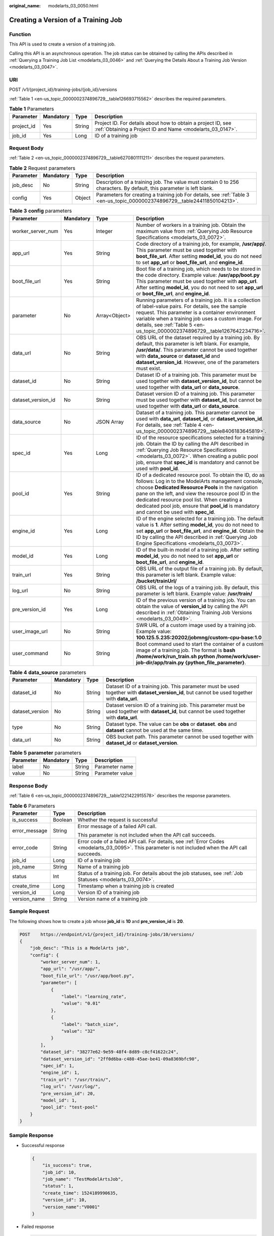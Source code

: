 :original_name: modelarts_03_0050.html

.. _modelarts_03_0050:

Creating a Version of a Training Job
====================================

Function
--------

This API is used to create a version of a training job.

Calling this API is an asynchronous operation. The job status can be obtained by calling the APIs described in :ref:`Querying a Training Job List <modelarts_03_0046>` and :ref:`Querying the Details About a Training Job Version <modelarts_03_0047>`.

URI
---

POST /v1/{project_id}/training-jobs/{job_id}/versions

:ref:`Table 1 <en-us_topic_0000002374896729__table126693715562>` describes the required parameters.

.. _en-us_topic_0000002374896729__table126693715562:

.. table:: **Table 1** Parameters

   +------------+-----------+--------+---------------------------------------------------------------------------------------------------------------------------+
   | Parameter  | Mandatory | Type   | Description                                                                                                               |
   +============+===========+========+===========================================================================================================================+
   | project_id | Yes       | String | Project ID. For details about how to obtain a project ID, see :ref:`Obtaining a Project ID and Name <modelarts_03_0147>`. |
   +------------+-----------+--------+---------------------------------------------------------------------------------------------------------------------------+
   | job_id     | Yes       | Long   | ID of a training job                                                                                                      |
   +------------+-----------+--------+---------------------------------------------------------------------------------------------------------------------------+

Request Body
------------

:ref:`Table 2 <en-us_topic_0000002374896729__table6270801111211>` describes the request parameters.

.. _en-us_topic_0000002374896729__table6270801111211:

.. table:: **Table 2** Request parameters

   +-----------+-----------+--------+-----------------------------------------------------------------------------------------------------------------------------+
   | Parameter | Mandatory | Type   | Description                                                                                                                 |
   +===========+===========+========+=============================================================================================================================+
   | job_desc  | No        | String | Description of a training job. The value must contain 0 to 256 characters. By default, this parameter is left blank.        |
   +-----------+-----------+--------+-----------------------------------------------------------------------------------------------------------------------------+
   | config    | Yes       | Object | Parameters for creating a training job For details, see :ref:`Table 3 <en-us_topic_0000002374896729__table24411850104213>`. |
   +-----------+-----------+--------+-----------------------------------------------------------------------------------------------------------------------------+

.. _en-us_topic_0000002374896729__table24411850104213:

.. table:: **Table 3** **config** parameters

   +--------------------+-----------+---------------+------------------------------------------------------------------------------------------------------------------------------------------------------------------------------------------------------------------------------------------------------------------------------------------------------------------------------------------------------------------------+
   | Parameter          | Mandatory | Type          | Description                                                                                                                                                                                                                                                                                                                                                            |
   +====================+===========+===============+========================================================================================================================================================================================================================================================================================================================================================================+
   | worker_server_num  | Yes       | Integer       | Number of workers in a training job. Obtain the maximum value from :ref:`Querying Job Resource Specifications <modelarts_03_0072>`.                                                                                                                                                                                                                                    |
   +--------------------+-----------+---------------+------------------------------------------------------------------------------------------------------------------------------------------------------------------------------------------------------------------------------------------------------------------------------------------------------------------------------------------------------------------------+
   | app_url            | Yes       | String        | Code directory of a training job, for example, **/usr/app/**. This parameter must be used together with **boot_file_url**. After setting **model_id**, you do not need to set **app_url** or **boot_file_url**, and **engine_id**.                                                                                                                                     |
   +--------------------+-----------+---------------+------------------------------------------------------------------------------------------------------------------------------------------------------------------------------------------------------------------------------------------------------------------------------------------------------------------------------------------------------------------------+
   | boot_file_url      | Yes       | String        | Boot file of a training job, which needs to be stored in the code directory. Example value: **/usr/app/boot.py** This parameter must be used together with **app_url**. After setting **model_id**, you do not need to set **app_url** or **boot_file_url**, and **engine_id**.                                                                                        |
   +--------------------+-----------+---------------+------------------------------------------------------------------------------------------------------------------------------------------------------------------------------------------------------------------------------------------------------------------------------------------------------------------------------------------------------------------------+
   | parameter          | No        | Array<Object> | Running parameters of a training job. It is a collection of label-value pairs. For details, see the sample request. This parameter is a container environment variable when a training job uses a custom image. For details, see :ref:`Table 5 <en-us_topic_0000002374896729__table1267642234716>`.                                                                    |
   +--------------------+-----------+---------------+------------------------------------------------------------------------------------------------------------------------------------------------------------------------------------------------------------------------------------------------------------------------------------------------------------------------------------------------------------------------+
   | data_url           | No        | String        | OBS URL of the dataset required by a training job. By default, this parameter is left blank. For example, **/usr/data/**. This parameter cannot be used together with **data_source** or **dataset_id** and **dataset_version_id**. However, one of the parameters must exist.                                                                                         |
   +--------------------+-----------+---------------+------------------------------------------------------------------------------------------------------------------------------------------------------------------------------------------------------------------------------------------------------------------------------------------------------------------------------------------------------------------------+
   | dataset_id         | No        | String        | Dataset ID of a training job. This parameter must be used together with **dataset_version_id**, but cannot be used together with **data_url** or **data_source**.                                                                                                                                                                                                      |
   +--------------------+-----------+---------------+------------------------------------------------------------------------------------------------------------------------------------------------------------------------------------------------------------------------------------------------------------------------------------------------------------------------------------------------------------------------+
   | dataset_version_id | No        | String        | Dataset version ID of a training job. This parameter must be used together with **dataset_id**, but cannot be used together with **data_url** or **data_source**.                                                                                                                                                                                                      |
   +--------------------+-----------+---------------+------------------------------------------------------------------------------------------------------------------------------------------------------------------------------------------------------------------------------------------------------------------------------------------------------------------------------------------------------------------------+
   | data_source        | No        | JSON Array    | Dataset of a training job. This parameter cannot be used with **data_url**, **dataset_id**, or **dataset_version_id**. For details, see :ref:`Table 4 <en-us_topic_0000002374896729__table8406183645819>`.                                                                                                                                                             |
   +--------------------+-----------+---------------+------------------------------------------------------------------------------------------------------------------------------------------------------------------------------------------------------------------------------------------------------------------------------------------------------------------------------------------------------------------------+
   | spec_id            | Yes       | Long          | ID of the resource specifications selected for a training job. Obtain the ID by calling the API described in :ref:`Querying Job Resource Specifications <modelarts_03_0072>`. When creating a public pool job, ensure that **spec_id** is mandatory and cannot be used with **pool_id**.                                                                               |
   +--------------------+-----------+---------------+------------------------------------------------------------------------------------------------------------------------------------------------------------------------------------------------------------------------------------------------------------------------------------------------------------------------------------------------------------------------+
   | pool_id            | Yes       | String        | ID of a dedicated resource pool. To obtain the ID, do as follows: Log in to the ModelArts management console, choose **Dedicated Resource Pools** in the navigation pane on the left, and view the resource pool ID in the dedicated resource pool list. When creating a dedicated pool job, ensure that **pool_id** is mandatory and cannot be used with **spec_id**. |
   +--------------------+-----------+---------------+------------------------------------------------------------------------------------------------------------------------------------------------------------------------------------------------------------------------------------------------------------------------------------------------------------------------------------------------------------------------+
   | engine_id          | Yes       | Long          | ID of the engine selected for a training job. The default value is **1**. After setting **model_id**, you do not need to set **app_url** or **boot_file_url**, and **engine_id**. Obtain the ID by calling the API described in :ref:`Querying Job Engine Specifications <modelarts_03_0073>`.                                                                         |
   +--------------------+-----------+---------------+------------------------------------------------------------------------------------------------------------------------------------------------------------------------------------------------------------------------------------------------------------------------------------------------------------------------------------------------------------------------+
   | model_id           | Yes       | Long          | ID of the built-in model of a training job. After setting **model_id**, you do not need to set **app_url** or **boot_file_url**, and **engine_id**.                                                                                                                                                                                                                    |
   +--------------------+-----------+---------------+------------------------------------------------------------------------------------------------------------------------------------------------------------------------------------------------------------------------------------------------------------------------------------------------------------------------------------------------------------------------+
   | train_url          | Yes       | String        | OBS URL of the output file of a training job. By default, this parameter is left blank. Example value: **/bucket/trainUrl/**                                                                                                                                                                                                                                           |
   +--------------------+-----------+---------------+------------------------------------------------------------------------------------------------------------------------------------------------------------------------------------------------------------------------------------------------------------------------------------------------------------------------------------------------------------------------+
   | log_url            | No        | String        | OBS URL of the logs of a training job. By default, this parameter is left blank. Example value: **/usr/train/**                                                                                                                                                                                                                                                        |
   +--------------------+-----------+---------------+------------------------------------------------------------------------------------------------------------------------------------------------------------------------------------------------------------------------------------------------------------------------------------------------------------------------------------------------------------------------+
   | pre_version_id     | Yes       | Long          | ID of the previous version of a training job. You can obtain the value of **version_id** by calling the API described in :ref:`Obtaining Training Job Versions <modelarts_03_0049>`.                                                                                                                                                                                   |
   +--------------------+-----------+---------------+------------------------------------------------------------------------------------------------------------------------------------------------------------------------------------------------------------------------------------------------------------------------------------------------------------------------------------------------------------------------+
   | user_image_url     | No        | String        | SWR URL of a custom image used by a training job. Example value: **100.125.5.235:20202/jobmng/custom-cpu-base:1.0**                                                                                                                                                                                                                                                    |
   +--------------------+-----------+---------------+------------------------------------------------------------------------------------------------------------------------------------------------------------------------------------------------------------------------------------------------------------------------------------------------------------------------------------------------------------------------+
   | user_command       | No        | String        | Boot command used to start the container of a custom image of a training job. The format is **bash /home/work/run_train.sh python /home/work/user-job-dir/app/train.py {python_file_parameter}**.                                                                                                                                                                      |
   +--------------------+-----------+---------------+------------------------------------------------------------------------------------------------------------------------------------------------------------------------------------------------------------------------------------------------------------------------------------------------------------------------------------------------------------------------+

.. _en-us_topic_0000002374896729__table8406183645819:

.. table:: **Table 4** **data_source** parameters

   +-----------------+-----------+--------+------------------------------------------------------------------------------------------------------------------------------------------------+
   | Parameter       | Mandatory | Type   | Description                                                                                                                                    |
   +=================+===========+========+================================================================================================================================================+
   | dataset_id      | No        | String | Dataset ID of a training job. This parameter must be used together with **dataset_version_id**, but cannot be used together with **data_url**. |
   +-----------------+-----------+--------+------------------------------------------------------------------------------------------------------------------------------------------------+
   | dataset_version | No        | String | Dataset version ID of a training job. This parameter must be used together with **dataset_id**, but cannot be used together with **data_url**. |
   +-----------------+-----------+--------+------------------------------------------------------------------------------------------------------------------------------------------------+
   | type            | No        | String | Dataset type. The value can be **obs** or **dataset**. **obs** and **dataset** cannot be used at the same time.                                |
   +-----------------+-----------+--------+------------------------------------------------------------------------------------------------------------------------------------------------+
   | data_url        | No        | String | OBS bucket path. This parameter cannot be used together with **dataset_id** or **dataset_version**.                                            |
   +-----------------+-----------+--------+------------------------------------------------------------------------------------------------------------------------------------------------+

.. _en-us_topic_0000002374896729__table1267642234716:

.. table:: **Table 5** **parameter** parameters

   ========= ========= ====== ===============
   Parameter Mandatory Type   Description
   ========= ========= ====== ===============
   label     No        String Parameter name
   value     No        String Parameter value
   ========= ========= ====== ===============

Response Body
-------------

:ref:`Table 6 <en-us_topic_0000002374896729__table1221422915578>` describes the response parameters.

.. _en-us_topic_0000002374896729__table1221422915578:

.. table:: **Table 6** Parameters

   +-----------------------+-----------------------+------------------------------------------------------------------------------------------------------------------------------------------------------+
   | Parameter             | Type                  | Description                                                                                                                                          |
   +=======================+=======================+======================================================================================================================================================+
   | is_success            | Boolean               | Whether the request is successful                                                                                                                    |
   +-----------------------+-----------------------+------------------------------------------------------------------------------------------------------------------------------------------------------+
   | error_message         | String                | Error message of a failed API call.                                                                                                                  |
   |                       |                       |                                                                                                                                                      |
   |                       |                       | This parameter is not included when the API call succeeds.                                                                                           |
   +-----------------------+-----------------------+------------------------------------------------------------------------------------------------------------------------------------------------------+
   | error_code            | String                | Error code of a failed API call. For details, see :ref:`Error Codes <modelarts_03_0095>`. This parameter is not included when the API call succeeds. |
   +-----------------------+-----------------------+------------------------------------------------------------------------------------------------------------------------------------------------------+
   | job_id                | Long                  | ID of a training job                                                                                                                                 |
   +-----------------------+-----------------------+------------------------------------------------------------------------------------------------------------------------------------------------------+
   | job_name              | String                | Name of a training job                                                                                                                               |
   +-----------------------+-----------------------+------------------------------------------------------------------------------------------------------------------------------------------------------+
   | status                | Int                   | Status of a training job. For details about the job statuses, see :ref:`Job Statuses <modelarts_03_0074>`.                                           |
   +-----------------------+-----------------------+------------------------------------------------------------------------------------------------------------------------------------------------------+
   | create_time           | Long                  | Timestamp when a training job is created                                                                                                             |
   +-----------------------+-----------------------+------------------------------------------------------------------------------------------------------------------------------------------------------+
   | version_id            | Long                  | Version ID of a training job                                                                                                                         |
   +-----------------------+-----------------------+------------------------------------------------------------------------------------------------------------------------------------------------------+
   | version_name          | String                | Version name of a training job                                                                                                                       |
   +-----------------------+-----------------------+------------------------------------------------------------------------------------------------------------------------------------------------------+

Sample Request
--------------

The following shows how to create a job whose **job_id** is **10** and **pre_version_id** is **20**.

.. code-block:: text

   POST    https://endpoint/v1/{project_id}/training-jobs/10/versions/
   {
       "job_desc": "This is a ModelArts job",
       "config": {
           "worker_server_num": 1,
           "app_url": "/usr/app/",
           "boot_file_url": "/usr/app/boot.py",
           "parameter": [
               {
                   "label": "learning_rate",
                   "value": "0.01"
               },
               {
                   "label": "batch_size",
                   "value": "32"
               }
           ],
           "dataset_id": "38277e62-9e59-48f4-8d89-c8cf41622c24",
           "dataset_version_id": "2ff0d6ba-c480-45ae-be41-09a8369bfc90",
           "spec_id": 1,
           "engine_id": 1,
           "train_url": "/usr/train/",
           "log_url": "/usr/log/",
           "pre_version_id": 20,
           "model_id": 1,
           "pool_id": "test-pool"
       }
   }

Sample Response
---------------

-  Successful response

   .. code-block::

      {
          "is_success": true,
          "job_id": 10,
          "job_name": "TestModelArtsJob",
          "status": 1,
          "create_time": 1524189990635,
          "version_id": 10,
          "version_name":"V0001"
      }

-  Failed response

   .. code-block::

      {
          "is_success": false,
          "error_message": "Error string",
          "error_code": "ModelArts.0105"
      }

Status Code
-----------

For details about the status code, see :ref:`Status Code <modelarts_03_0094>`.
